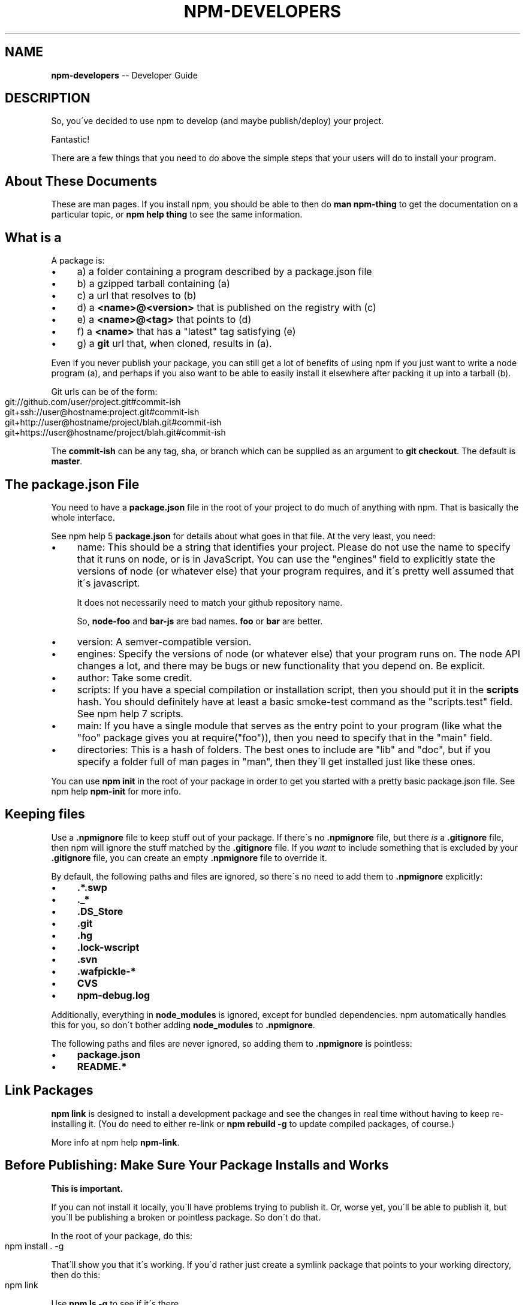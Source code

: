 .\" Generated with Ronnjs 0.3.8
.\" http://github.com/kapouer/ronnjs/
.
.TH "NPM\-DEVELOPERS" "7" "September 2014" "" ""
.
.SH "NAME"
\fBnpm-developers\fR \-\- Developer Guide
.
.SH "DESCRIPTION"
So, you\'ve decided to use npm to develop (and maybe publish/deploy)
your project\.
.
.P
Fantastic!
.
.P
There are a few things that you need to do above the simple steps
that your users will do to install your program\.
.
.SH "About These Documents"
These are man pages\.  If you install npm, you should be able to
then do \fBman npm\-thing\fR to get the documentation on a particular
topic, or \fBnpm help thing\fR to see the same information\.
.
.SH "What is a "
A package is:
.
.IP "\(bu" 4
a) a folder containing a program described by a package\.json file
.
.IP "\(bu" 4
b) a gzipped tarball containing (a)
.
.IP "\(bu" 4
c) a url that resolves to (b)
.
.IP "\(bu" 4
d) a \fB<name>@<version>\fR that is published on the registry with (c)
.
.IP "\(bu" 4
e) a \fB<name>@<tag>\fR that points to (d)
.
.IP "\(bu" 4
f) a \fB<name>\fR that has a "latest" tag satisfying (e)
.
.IP "\(bu" 4
g) a \fBgit\fR url that, when cloned, results in (a)\.
.
.IP "" 0
.
.P
Even if you never publish your package, you can still get a lot of
benefits of using npm if you just want to write a node program (a), and
perhaps if you also want to be able to easily install it elsewhere
after packing it up into a tarball (b)\.
.
.P
Git urls can be of the form:
.
.IP "" 4
.
.nf
git://github\.com/user/project\.git#commit\-ish
git+ssh://user@hostname:project\.git#commit\-ish
git+http://user@hostname/project/blah\.git#commit\-ish
git+https://user@hostname/project/blah\.git#commit\-ish
.
.fi
.
.IP "" 0
.
.P
The \fBcommit\-ish\fR can be any tag, sha, or branch which can be supplied as
an argument to \fBgit checkout\fR\|\.  The default is \fBmaster\fR\|\.
.
.SH "The package\.json File"
You need to have a \fBpackage\.json\fR file in the root of your project to do
much of anything with npm\.  That is basically the whole interface\.
.
.P
See npm help 5 \fBpackage\.json\fR for details about what goes in that file\.  At the very
least, you need:
.
.IP "\(bu" 4
name:
This should be a string that identifies your project\.  Please do not
use the name to specify that it runs on node, or is in JavaScript\.
You can use the "engines" field to explicitly state the versions of
node (or whatever else) that your program requires, and it\'s pretty
well assumed that it\'s javascript\.
.
.IP
It does not necessarily need to match your github repository name\.
.
.IP
So, \fBnode\-foo\fR and \fBbar\-js\fR are bad names\.  \fBfoo\fR or \fBbar\fR are better\.
.
.IP "\(bu" 4
version:
A semver\-compatible version\.
.
.IP "\(bu" 4
engines:
Specify the versions of node (or whatever else) that your program
runs on\.  The node API changes a lot, and there may be bugs or new
functionality that you depend on\.  Be explicit\.
.
.IP "\(bu" 4
author:
Take some credit\.
.
.IP "\(bu" 4
scripts:
If you have a special compilation or installation script, then you
should put it in the \fBscripts\fR hash\.  You should definitely have at
least a basic smoke\-test command as the "scripts\.test" field\.
See npm help 7 scripts\.
.
.IP "\(bu" 4
main:
If you have a single module that serves as the entry point to your
program (like what the "foo" package gives you at require("foo")),
then you need to specify that in the "main" field\.
.
.IP "\(bu" 4
directories:
This is a hash of folders\.  The best ones to include are "lib" and
"doc", but if you specify a folder full of man pages in "man", then
they\'ll get installed just like these ones\.
.
.IP "" 0
.
.P
You can use \fBnpm init\fR in the root of your package in order to get you
started with a pretty basic package\.json file\.  See npm help \fBnpm\-init\fR for
more info\.
.
.SH "Keeping files "
Use a \fB\|\.npmignore\fR file to keep stuff out of your package\.  If there\'s
no \fB\|\.npmignore\fR file, but there \fIis\fR a \fB\|\.gitignore\fR file, then npm will
ignore the stuff matched by the \fB\|\.gitignore\fR file\.  If you \fIwant\fR to
include something that is excluded by your \fB\|\.gitignore\fR file, you can
create an empty \fB\|\.npmignore\fR file to override it\.
.
.P
By default, the following paths and files are ignored, so there\'s no
need to add them to \fB\|\.npmignore\fR explicitly:
.
.IP "\(bu" 4
\fB\|\.*\.swp\fR
.
.IP "\(bu" 4
\fB\|\._*\fR
.
.IP "\(bu" 4
\fB\|\.DS_Store\fR
.
.IP "\(bu" 4
\fB\|\.git\fR
.
.IP "\(bu" 4
\fB\|\.hg\fR
.
.IP "\(bu" 4
\fB\|\.lock\-wscript\fR
.
.IP "\(bu" 4
\fB\|\.svn\fR
.
.IP "\(bu" 4
\fB\|\.wafpickle\-*\fR
.
.IP "\(bu" 4
\fBCVS\fR
.
.IP "\(bu" 4
\fBnpm\-debug\.log\fR
.
.IP "" 0
.
.P
Additionally, everything in \fBnode_modules\fR is ignored, except for
bundled dependencies\. npm automatically handles this for you, so don\'t
bother adding \fBnode_modules\fR to \fB\|\.npmignore\fR\|\.
.
.P
The following paths and files are never ignored, so adding them to \fB\|\.npmignore\fR is pointless:
.
.IP "\(bu" 4
\fBpackage\.json\fR
.
.IP "\(bu" 4
\fBREADME\.*\fR
.
.IP "" 0
.
.SH "Link Packages"
\fBnpm link\fR is designed to install a development package and see the
changes in real time without having to keep re\-installing it\.  (You do
need to either re\-link or \fBnpm rebuild \-g\fR to update compiled packages,
of course\.)
.
.P
More info at npm help \fBnpm\-link\fR\|\.
.
.SH "Before Publishing: Make Sure Your Package Installs and Works"
\fBThis is important\.\fR
.
.P
If you can not install it locally, you\'ll have
problems trying to publish it\.  Or, worse yet, you\'ll be able to
publish it, but you\'ll be publishing a broken or pointless package\.
So don\'t do that\.
.
.P
In the root of your package, do this:
.
.IP "" 4
.
.nf
npm install \. \-g
.
.fi
.
.IP "" 0
.
.P
That\'ll show you that it\'s working\.  If you\'d rather just create a symlink
package that points to your working directory, then do this:
.
.IP "" 4
.
.nf
npm link
.
.fi
.
.IP "" 0
.
.P
Use \fBnpm ls \-g\fR to see if it\'s there\.
.
.P
To test a local install, go into some other folder, and then do:
.
.IP "" 4
.
.nf
cd \.\./some\-other\-folder
npm install \.\./my\-package
.
.fi
.
.IP "" 0
.
.P
to install it locally into the node_modules folder in that other place\.
.
.P
Then go into the node\-repl, and try using require("my\-thing") to
bring in your module\'s main module\.
.
.SH "Create a User Account"
Create a user with the adduser command\.  It works like this:
.
.IP "" 4
.
.nf
npm adduser
.
.fi
.
.IP "" 0
.
.P
and then follow the prompts\.
.
.P
This is documented better in npm help adduser\.
.
.SH "Publish your package"
This part\'s easy\.  IN the root of your folder, do this:
.
.IP "" 4
.
.nf
npm publish
.
.fi
.
.IP "" 0
.
.P
You can give publish a url to a tarball, or a filename of a tarball,
or a path to a folder\.
.
.P
Note that pretty much \fBeverything in that folder will be exposed\fR
by default\.  So, if you have secret stuff in there, use a \fB\|\.npmignore\fR file to list out the globs to ignore, or publish
from a fresh checkout\.
.
.SH "Brag about it"
Send emails, write blogs, blab in IRC\.
.
.P
Tell the world how easy it is to install your program!
.
.SH "SEE ALSO"
.
.IP "\(bu" 4
npm help 7 faq
.
.IP "\(bu" 4
npm help npm
.
.IP "\(bu" 4
npm help init
.
.IP "\(bu" 4
npm help 5 package\.json
.
.IP "\(bu" 4
npm help 7 scripts
.
.IP "\(bu" 4
npm help publish
.
.IP "\(bu" 4
npm help adduser
.
.IP "\(bu" 4
npm help 7 registry
.
.IP "" 0

